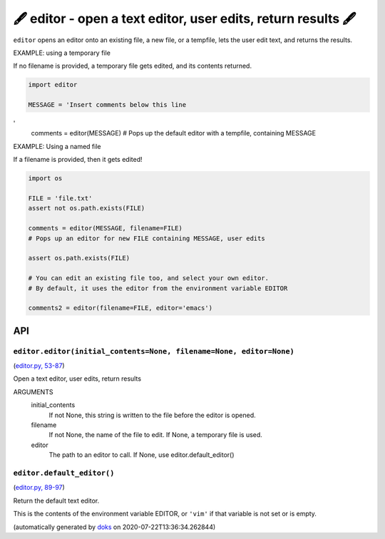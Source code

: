 🖋 editor - open a text editor, user edits, return results  🖋
------------------------------------------------------------------

``editor`` opens an editor onto an existing file, a new file, or a tempfile,
lets the user edit text, and returns the results.

EXAMPLE: using a temporary file

If no filename is provided, a temporary file gets edited, and its
contents returned.

.. code-block:: python

    import editor

    MESSAGE = 'Insert comments below this line

'
    comments = editor(MESSAGE)
    # Pops up the default editor with a tempfile, containing MESSAGE

EXAMPLE: Using a named file

If a filename is provided, then it gets edited!

.. code-block:: python

    import os

    FILE = 'file.txt'
    assert not os.path.exists(FILE)

    comments = editor(MESSAGE, filename=FILE)
    # Pops up an editor for new FILE containing MESSAGE, user edits

    assert os.path.exists(FILE)

    # You can edit an existing file too, and select your own editor.
    # By default, it uses the editor from the environment variable EDITOR

    comments2 = editor(filename=FILE, editor='emacs')

API
===

``editor.editor(initial_contents=None, filename=None, editor=None)``
~~~~~~~~~~~~~~~~~~~~~~~~~~~~~~~~~~~~~~~~~~~~~~~~~~~~~~~~~~~~~~~~~~~~

(`editor.py, 53-87 <https://github.com/rec/editor/blob/master/editor.py#L53-L87>`_)

Open a text editor, user edits, return results

ARGUMENTS
  initial_contents
    If not None, this string is written to the file before the editor
    is opened.

  filename
    If not None, the name of the file to edit.  If None, a temporary file
    is used.

  editor
    The path to an editor to call.  If None, use editor.default_editor()

``editor.default_editor()``
~~~~~~~~~~~~~~~~~~~~~~~~~~~

(`editor.py, 89-97 <https://github.com/rec/editor/blob/master/editor.py#L89-L97>`_)

Return the default text editor.

This is the contents of the environment variable EDITOR, or  ``'vim'`` if
that variable is not set or is empty.

(automatically generated by `doks <https://github.com/rec/doks/>`_ on 2020-07-22T13:36:34.262844)
